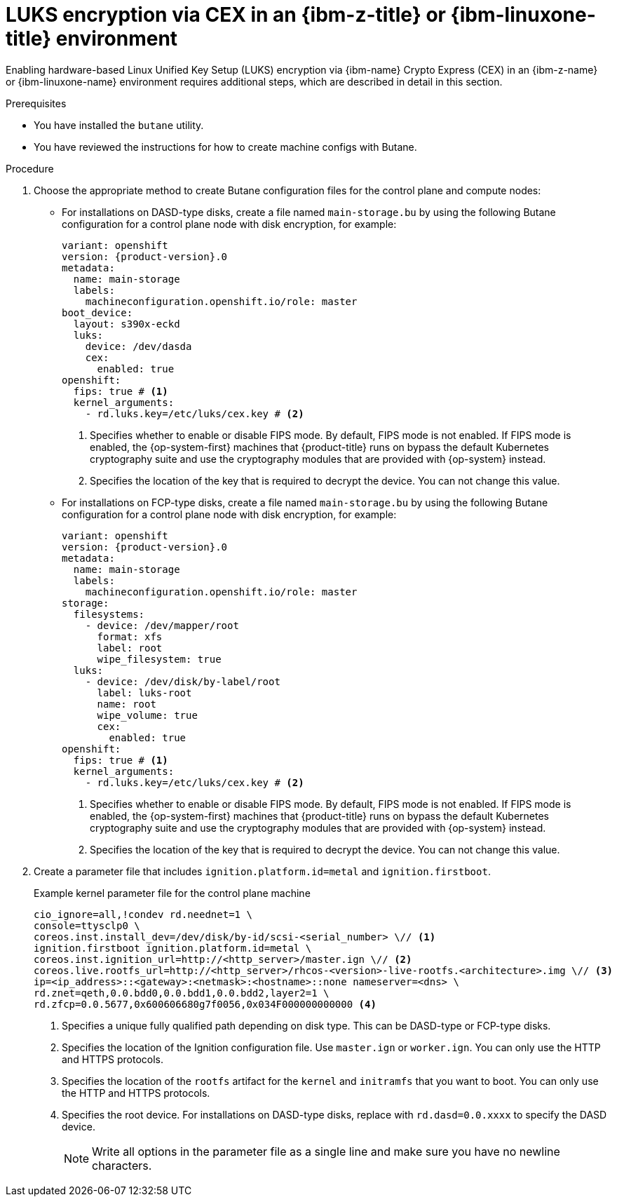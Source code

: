 // Module included in the following assemblies:
//
// * installing/installing_ibm_z/installing-ibm-z.adoc
// * installing/installing_ibm_z/installing-restricted-networks-ibm-z.adoc
// * installing/installing_ibm_z/installing-ibm-z-kvm.adoc
// * installing/installing_ibm_z/installing-restricted-networks-ibm-z-kvm.adoc
// * installing/installing_ibm_z/installing-ibm-z-lpar.adoc
// * installing/installing_ibm_z/installing-restricted-networks-ibm-z-lpar.adoc

ifeval::["{context}" == "installing-ibm-z"]
:ibm-z:
endif::[]
ifeval::["{context}" == "installing-ibm-z-kvm"]
:ibm-z-kvm:
endif::[]
ifeval::["{context}" == "installing-ibm-z-lpar"]
:ibm-z-lpar:
endif::[]
ifeval::["{context}" == "installing-restricted-networks-ibm-z"]
:ibm-z:
endif::[]
ifeval::["{context}" == "installing-restricted-networks-ibm-z-kvm"]
:ibm-z-kvm:
endif::[]
ifeval::["{context}" == "installing-restricted-networks-ibm-z-lpar"]
:ibm-z-lpar:
endif::[]

:_mod-docs-content-type: PROCEDURE
[id="configuring-luks-encryption-via-cex-ibm-z-linuxone-environment_{context}"]
= LUKS encryption via CEX in an {ibm-z-title} or {ibm-linuxone-title} environment

Enabling hardware-based Linux Unified Key Setup (LUKS) encryption via {ibm-name} Crypto Express (CEX) in an {ibm-z-name} or {ibm-linuxone-name} environment requires additional steps, which are described in detail in this section.

.Prerequisites

* You have installed the `butane` utility.
* You have reviewed the instructions for how to create machine configs with Butane.

.Procedure

ifdef::ibm-z-kvm[]
. Create Butane configuration files for the control plane and compute nodes:
** Create a file named `main-storage.bu` by using the following Butane configuration for a control plane node with disk encryption, for example:
+
[source,yaml,subs="attributes+"]
----
variant: openshift
version: {product-version}.0
metadata:
  name: main-storage
  labels:
    machineconfiguration.openshift.io/role: master
boot_device:
  layout: s390x-virt
  luks:
    cex:
      enabled: true
openshift:
  fips: true # <1>
  kernel_arguments:
    - rd.luks.key=/etc/luks/cex.key # <2>
----
<1> Specifies whether to enable or disable FIPS mode. By default, FIPS mode is not enabled. If FIPS mode is enabled, the {op-system-first} machines that {product-title} runs on bypass the default Kubernetes cryptography suite and use the cryptography modules that are provided with {op-system} instead.
<2> Specifies the location of the key that is required to decrypt the device. You can not change this value.
endif::ibm-z-kvm[]
ifndef::ibm-z-kvm[]
. Choose the appropriate method to create Butane configuration files for the control plane and compute nodes:
** For installations on DASD-type disks, create a file named `main-storage.bu` by using the following Butane configuration for a control plane node with disk encryption, for example:
+
[source,yaml,subs="attributes+"]
----
variant: openshift
version: {product-version}.0
metadata:
  name: main-storage
  labels:
    machineconfiguration.openshift.io/role: master
boot_device:
  layout: s390x-eckd
  luks:
    device: /dev/dasda
    cex:
      enabled: true
openshift:
  fips: true # <1>
  kernel_arguments:
    - rd.luks.key=/etc/luks/cex.key # <2>
----
<1> Specifies whether to enable or disable FIPS mode. By default, FIPS mode is not enabled. If FIPS mode is enabled, the {op-system-first} machines that {product-title} runs on bypass the default Kubernetes cryptography suite and use the cryptography modules that are provided with {op-system} instead.
<2> Specifies the location of the key that is required to decrypt the device. You can not change this value.
+
** For installations on FCP-type disks, create a file named `main-storage.bu` by using the following Butane configuration for a control plane node with disk encryption, for example:
+
[source,yaml,subs="attributes+"]
----
variant: openshift
version: {product-version}.0
metadata:
  name: main-storage
  labels:
    machineconfiguration.openshift.io/role: master
storage:
  filesystems:
    - device: /dev/mapper/root
      format: xfs
      label: root
      wipe_filesystem: true
  luks:
    - device: /dev/disk/by-label/root
      label: luks-root
      name: root
      wipe_volume: true
      cex:
        enabled: true
openshift:
  fips: true # <1>
  kernel_arguments:
    - rd.luks.key=/etc/luks/cex.key # <2>
----
<1> Specifies whether to enable or disable FIPS mode. By default, FIPS mode is not enabled. If FIPS mode is enabled, the {op-system-first} machines that {product-title} runs on bypass the default Kubernetes cryptography suite and use the cryptography modules that are provided with {op-system} instead.
<2> Specifies the location of the key that is required to decrypt the device. You can not change this value.
endif::ibm-z-kvm[]

. Create a parameter file that includes `ignition.platform.id=metal` and `ignition.firstboot`.
+
.Example kernel parameter file for the control plane machine
+
ifdef::ibm-z-kvm[]
[source,terminal]
----
cio_ignore=all,!condev rd.neednet=1 \
console=ttysclp0 \
ignition.firstboot ignition.platform.id=metal \
coreos.inst.ignition_url=http://<http_server>/master.ign \// <1>
coreos.live.rootfs_url=http://<http_server>/rhcos-<version>-live-rootfs.<architecture>.img \// <2>
ip=<ip_address>::<gateway>:<netmask>:<hostname>::none nameserver=<dns> \
rd.znet=qeth,0.0.bdd0,0.0.bdd1,0.0.bdd2,layer2=1 \
rd.zfcp=0.0.5677,0x600606680g7f0056,0x034F000000000000
----
<1> Specifies the location of the Ignition configuration file. Use `master.ign` or `worker.ign`. You can only use the HTTP and HTTPS protocols.
<2> Specifies the location of the `rootfs` artifact for the `kernel` and `initramfs` that you want to boot. You can only use the HTTP and HTTPS protocols.
endif::ibm-z-kvm[]
ifndef::ibm-z-kvm[]
[source,terminal]
----
cio_ignore=all,!condev rd.neednet=1 \
console=ttysclp0 \
coreos.inst.install_dev=/dev/disk/by-id/scsi-<serial_number> \// <1>
ignition.firstboot ignition.platform.id=metal \
coreos.inst.ignition_url=http://<http_server>/master.ign \// <2>
coreos.live.rootfs_url=http://<http_server>/rhcos-<version>-live-rootfs.<architecture>.img \// <3>
ip=<ip_address>::<gateway>:<netmask>:<hostname>::none nameserver=<dns> \
rd.znet=qeth,0.0.bdd0,0.0.bdd1,0.0.bdd2,layer2=1 \
rd.zfcp=0.0.5677,0x600606680g7f0056,0x034F000000000000 <4>
----
<1> Specifies a unique fully qualified path depending on disk type. This can be DASD-type or FCP-type disks.
<2> Specifies the location of the Ignition configuration file. Use `master.ign` or `worker.ign`. You can only use the HTTP and HTTPS protocols.
<3> Specifies the location of the `rootfs` artifact for the `kernel` and `initramfs` that you want to boot. You can only use the HTTP and HTTPS protocols.
<4> Specifies the root device. For installations on DASD-type disks, replace with `rd.dasd=0.0.xxxx` to specify the DASD device.
endif::ibm-z-kvm[]
+
[NOTE]
====
Write all options in the parameter file as a single line and make sure you have no newline characters.
====

ifeval::["{context}" == "installing-ibm-z"]
:!ibm-z:
endif::[]
ifeval::["{context}" == "installing-ibm-z-kvm"]
:!ibm-z-kvm:
endif::[]
ifeval::["{context}" == "installing-ibm-z-lpar"]
:!ibm-z-lpar:
endif::[]
ifeval::["{context}" == "installing-restricted-networks-ibm-z"]
:!ibm-z:
endif::[]
ifeval::["{context}" == "installing-restricted-networks-ibm-z-kvm"]
:!ibm-z-kvm:
endif::[]
ifeval::["{context}" == "installing-restricted-networks-ibm-z-lpar"]
:!ibm-z-lpar:
endif::[]